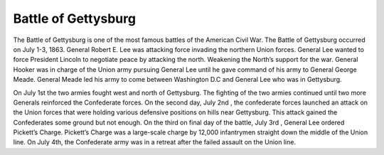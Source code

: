Battle of Gettysburg
====================

The Battle of Gettysburg is one of the most famous battles of the American Civil War. The Battle of Gettysburg occurred on July 1-3, 1863. General Robert E. Lee was attacking force invading the northern Union forces. General Lee wanted to force President Lincoln to negotiate peace by attacking the north. Weakening the North’s support for the war. General Hooker was in charge of the Union army pursuing General Lee until he gave command of his army to General George Meade. General Meade led his army to come between Washington D.C and General Lee who was in Gettysburg.

	
On July 1st the two armies fought west and north of Gettysburg. The fighting of the two armies continued until two more Generals reinforced the Confederate forces. On the second day, July 2nd , the confederate forces launched an attack on the Union forces that were holding various defensive positions on hills near Gettysburg. This attack gained the Confederates some ground but not enough. On the third on final day of the battle, July 3rd , General Lee ordered Pickett’s Charge. Pickett’s Charge was a large-scale charge by 12,000 infantrymen straight down the middle of the Union line. On July 4th, the Confederate army was in a retreat after the failed assault on the Union line.
